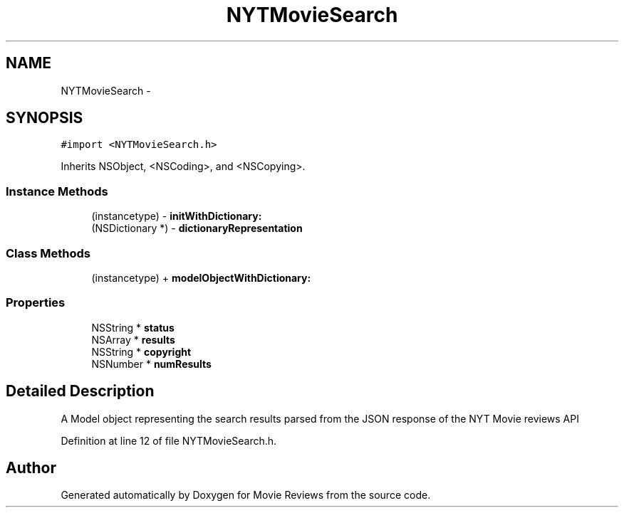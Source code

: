 .TH "NYTMovieSearch" 3 "Tue Aug 11 2015" "Movie Reviews" \" -*- nroff -*-
.ad l
.nh
.SH NAME
NYTMovieSearch \- 
.SH SYNOPSIS
.br
.PP
.PP
\fC#import <NYTMovieSearch\&.h>\fP
.PP
Inherits NSObject, <NSCoding>, and <NSCopying>\&.
.SS "Instance Methods"

.in +1c
.ti -1c
.RI "(instancetype) \- \fBinitWithDictionary:\fP"
.br
.ti -1c
.RI "(NSDictionary *) \- \fBdictionaryRepresentation\fP"
.br
.in -1c
.SS "Class Methods"

.in +1c
.ti -1c
.RI "(instancetype) + \fBmodelObjectWithDictionary:\fP"
.br
.in -1c
.SS "Properties"

.in +1c
.ti -1c
.RI "NSString * \fBstatus\fP"
.br
.ti -1c
.RI "NSArray * \fBresults\fP"
.br
.ti -1c
.RI "NSString * \fBcopyright\fP"
.br
.ti -1c
.RI "NSNumber * \fBnumResults\fP"
.br
.in -1c
.SH "Detailed Description"
.PP 
A Model object representing the search results parsed from the JSON response of the NYT Movie reviews API 
.PP
Definition at line 12 of file NYTMovieSearch\&.h\&.

.SH "Author"
.PP 
Generated automatically by Doxygen for Movie Reviews from the source code\&.
